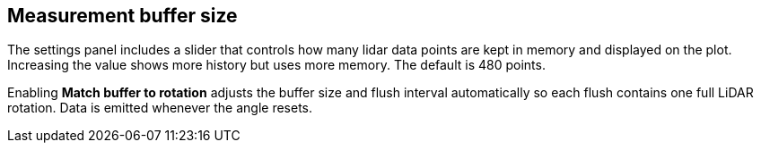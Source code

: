 == Measurement buffer size

The settings panel includes a slider that controls how many lidar data points are kept in memory and displayed on the plot.
Increasing the value shows more history but uses more memory. The default is 480 points.

Enabling *Match buffer to rotation* adjusts the buffer size and flush interval automatically so each flush contains one full LiDAR rotation. Data is emitted whenever the angle resets.
